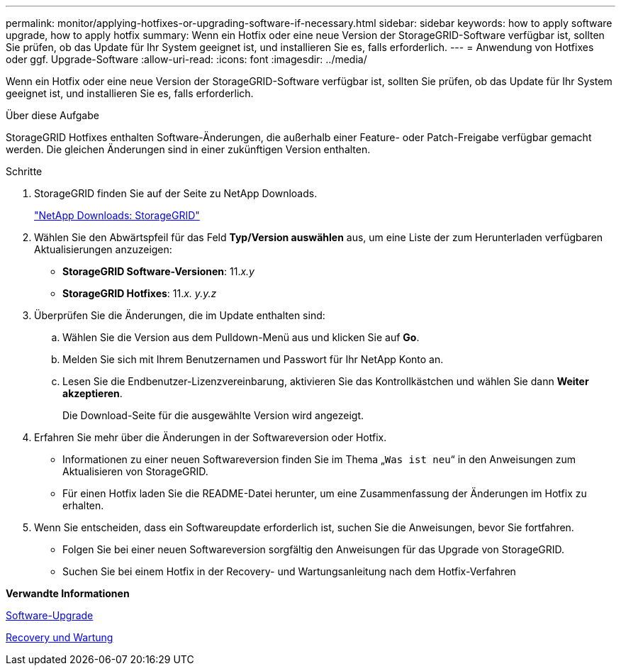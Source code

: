 ---
permalink: monitor/applying-hotfixes-or-upgrading-software-if-necessary.html 
sidebar: sidebar 
keywords: how to apply software upgrade, how to apply hotfix 
summary: Wenn ein Hotfix oder eine neue Version der StorageGRID-Software verfügbar ist, sollten Sie prüfen, ob das Update für Ihr System geeignet ist, und installieren Sie es, falls erforderlich. 
---
= Anwendung von Hotfixes oder ggf. Upgrade-Software
:allow-uri-read: 
:icons: font
:imagesdir: ../media/


[role="lead"]
Wenn ein Hotfix oder eine neue Version der StorageGRID-Software verfügbar ist, sollten Sie prüfen, ob das Update für Ihr System geeignet ist, und installieren Sie es, falls erforderlich.

.Über diese Aufgabe
StorageGRID Hotfixes enthalten Software-Änderungen, die außerhalb einer Feature- oder Patch-Freigabe verfügbar gemacht werden. Die gleichen Änderungen sind in einer zukünftigen Version enthalten.

.Schritte
. StorageGRID finden Sie auf der Seite zu NetApp Downloads.
+
https://mysupport.netapp.com/site/products/all/details/storagegrid/downloads-tab["NetApp Downloads: StorageGRID"^]

. Wählen Sie den Abwärtspfeil für das Feld *Typ/Version auswählen* aus, um eine Liste der zum Herunterladen verfügbaren Aktualisierungen anzuzeigen:
+
** *StorageGRID Software-Versionen*: 11._x.y_
** *StorageGRID Hotfixes*: 11._x. y.y.z_


. Überprüfen Sie die Änderungen, die im Update enthalten sind:
+
.. Wählen Sie die Version aus dem Pulldown-Menü aus und klicken Sie auf *Go*.
.. Melden Sie sich mit Ihrem Benutzernamen und Passwort für Ihr NetApp Konto an.
.. Lesen Sie die Endbenutzer-Lizenzvereinbarung, aktivieren Sie das Kontrollkästchen und wählen Sie dann *Weiter akzeptieren*.
+
Die Download-Seite für die ausgewählte Version wird angezeigt.



. Erfahren Sie mehr über die Änderungen in der Softwareversion oder Hotfix.
+
** Informationen zu einer neuen Softwareversion finden Sie im Thema „`Was ist neu`“ in den Anweisungen zum Aktualisieren von StorageGRID.
** Für einen Hotfix laden Sie die README-Datei herunter, um eine Zusammenfassung der Änderungen im Hotfix zu erhalten.


. Wenn Sie entscheiden, dass ein Softwareupdate erforderlich ist, suchen Sie die Anweisungen, bevor Sie fortfahren.
+
** Folgen Sie bei einer neuen Softwareversion sorgfältig den Anweisungen für das Upgrade von StorageGRID.
** Suchen Sie bei einem Hotfix in der Recovery- und Wartungsanleitung nach dem Hotfix-Verfahren




*Verwandte Informationen*

xref:../upgrade/index.adoc[Software-Upgrade]

xref:../maintain/index.adoc[Recovery und Wartung]
